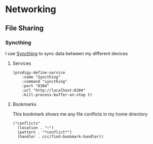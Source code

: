 * Networking
** File Sharing
*** Syncthing

I use [[https://syncthing.net/][Syncthing]] to sync data between my different devices

**** Services
#+begin_src elisp :noweb-ref prodigy-services
(prodigy-define-service
    :name "Syncthing"
    :command "syncthing"
    :port "8384"
    :url "http://localhost:8384"
    :kill-process-buffer-on-stop t)
#+end_src
**** Bookmarks
This bookmark shows me any file conflicts in my home directory

#+begin_src elisp :noweb-ref bookmarks
("conflicts"
  (location . "~")
  (pattern . "*conflict*")
  (handler . ccc/find-bookmark-handler))
#+end_src
